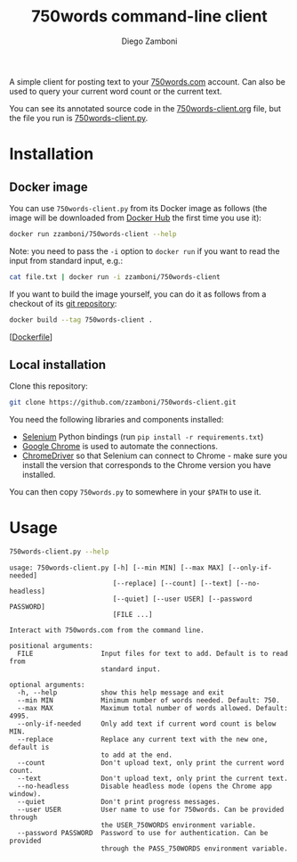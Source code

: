 #+TITLE: 750words command-line client
#+author: Diego Zamboni
#+email: diego@zzamboni.org

A simple client for posting text to your [[https://750words.com/][750words.com]] account. Can also be used to query your current word count or the current text.

You can see its annotated source code in the [[https://github.com/zzamboni/750words-client/blob/main/750words-client.org][750words-client.org]] file, but the file you run is [[https://github.com/zzamboni/750words-client/blob/main/750words-client.py][750words-client.py]].

* Installation

** Docker image

You can use =750words-client.py= from its Docker image as follows (the image will be downloaded from [[https://hub.docker.com/r/zzamboni/750words-client][Docker Hub]] the first time you use it):

#+begin_src bash
docker run zzamboni/750words-client --help
#+end_src

Note: you need to pass the =-i= option to =docker run= if you want to read the input from standard input, e.g.:

#+begin_src bash
cat file.txt | docker run -i zzamboni/750words-client
#+end_src

If you want to build the image yourself, you can do it as follows from a checkout of its [[https://github.com/zzamboni/750words-client][git repository]]:

#+begin_src bash
docker build --tag 750words-client .
#+end_src

[[[https://github.com/zzamboni/750words-client/blob/main/Dockerfile][Dockerfile]]]

** Local installation

Clone this repository:

#+begin_src bash
git clone https://github.com/zzamboni/750words-client.git
#+end_src

You need the following libraries and components installed:

- [[https://selenium-python.readthedocs.io/][Selenium]] Python bindings (run =pip install -r requirements.txt=)
- [[https://www.google.com/chrome/][Google Chrome]] is used to automate the connections.
- [[https://chromedriver.chromium.org/][ChromeDriver]] so that Selenium can connect to Chrome - make sure you install the version that corresponds to the Chrome version you have installed.

You can then copy =750words.py= to somewhere in your =$PATH= to use it.

* Usage

#+begin_src bash :results output :exports both
750words-client.py --help
#+end_src

#+RESULTS:
#+begin_example
usage: 750words-client.py [-h] [--min MIN] [--max MAX] [--only-if-needed]
                          [--replace] [--count] [--text] [--no-headless]
                          [--quiet] [--user USER] [--password PASSWORD]
                          [FILE ...]

Interact with 750words.com from the command line.

positional arguments:
  FILE                 Input files for text to add. Default is to read from
                       standard input.

optional arguments:
  -h, --help           show this help message and exit
  --min MIN            Minimum number of words needed. Default: 750.
  --max MAX            Maximum total number of words allowed. Default: 4995.
  --only-if-needed     Only add text if current word count is below MIN.
  --replace            Replace any current text with the new one, default is
                       to add at the end.
  --count              Don't upload text, only print the current word count.
  --text               Don't upload text, only print the current text.
  --no-headless        Disable headless mode (opens the Chrome app window).
  --quiet              Don't print progress messages.
  --user USER          User name to use for 750words. Can be provided through
                       the USER_750WORDS environment variable.
  --password PASSWORD  Password to use for authentication. Can be provided
                       through the PASS_750WORDS environment variable.
#+end_example
